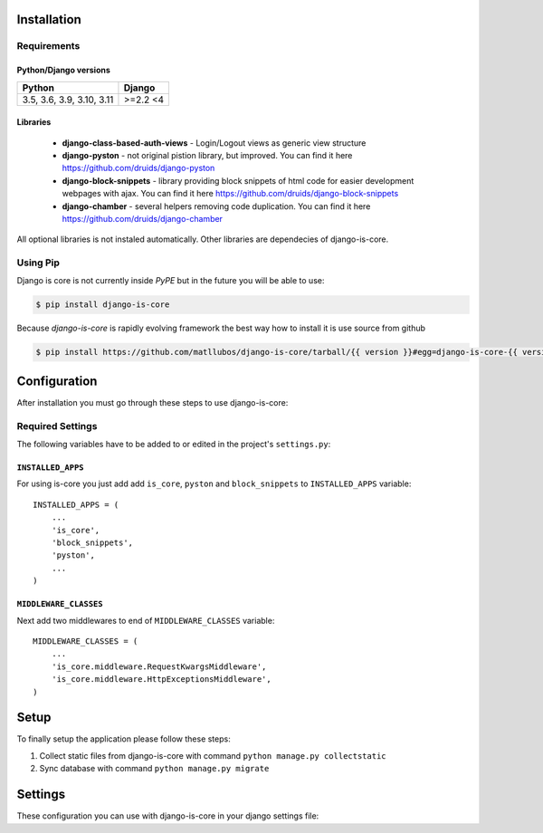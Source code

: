 .. _installation:

Installation
============

Requirements
------------

Python/Django versions
^^^^^^^^^^^^^^^^^^^^^^

+----------------------------+------------------+
|  Python                    | Django           |
+============================+==================+
| 3.5, 3.6, 3.9, 3.10, 3.11  | >=2.2 <4         |
+----------------------------+------------------+


Libraries
^^^^^^^^^

 * **django-class-based-auth-views** - Login/Logout views as generic view structure
 * **django-pyston** - not original pistion library, but improved. You can find it here https://github.com/druids/django-pyston
 * **django-block-snippets** - library providing block snippets of html code for easier development webpages with ajax. You can find it here https://github.com/druids/django-block-snippets
 * **django-chamber** - several helpers removing code duplication. You can find it here https://github.com/druids/django-chamber

All optional libraries is not instaled automatically. Other libraries are dependecies of django-is-core.

Using Pip
---------

Django is core is not currently inside *PyPE* but in the future you will be able to use:

.. code-block:: console

    $ pip install django-is-core


Because *django-is-core* is rapidly evolving framework the best way how to install it is use source from github

.. code-block:: console

    $ pip install https://github.com/matllubos/django-is-core/tarball/{{ version }}#egg=django-is-core-{{ version }}

Configuration
=============

After installation you must go through these steps to use django-is-core:

Required Settings
-----------------

The following variables have to be added to or edited in the project's ``settings.py``:

``INSTALLED_APPS``
^^^^^^^^^^^^^^^^^^

For using is-core you just add add ``is_core``, ``pyston`` and ``block_snippets`` to ``INSTALLED_APPS`` variable::

    INSTALLED_APPS = (
        ...
        'is_core',
        'block_snippets',
        'pyston',
        ...
    )

``MIDDLEWARE_CLASSES``
^^^^^^^^^^^^^^^^^^^^^^

Next add two middlewares to end of ``MIDDLEWARE_CLASSES`` variable::

    MIDDLEWARE_CLASSES = (
        ...
        'is_core.middleware.RequestKwargsMiddleware',
        'is_core.middleware.HttpExceptionsMiddleware',
    )

Setup
=====
To finally setup the application please follow these steps:

1. Collect static files from django-is-core with command ``python manage.py collectstatic``
2. Sync database with command ``python manage.py migrate``


Settings
========

These configuration you can use with django-is-core in your django settings file:

.. attribute:: IS_CORE_AUTH_LOGIN_VIEW

  Path to the login view class. If library ``django-auth-token`` is installed its view are used otherwise ``is_core.views.auth.LoginView`` is selected as the view.

.. attribute:: IS_CORE_AUTH_LOGIN_CODE_VERIFICATION_VIEW

  Administration supports two factor login. If it is turned on and ``django-auth-token`` is installed the view from this library is used. Otherwise none is set.

.. attribute:: IS_CORE_AUTH_FORM_CLASS

  Django form class for the login view.

.. attribute:: IS_CORE_AUTH_RESOURCE_CLASS

  If you want to allow login view on the is-core REST you can implement and set the pyston resource login class. The REST login is turned off by default and the setting is set to ``None``.

.. attribute:: IS_CORE_AUTH_LOGOUT_VIEW

  Path to the logout view. If library ``django-auth-token`` is installed its view are used otherwise ``'is_core.views.auth.LogoutView'`` is set by default.

.. attribute:: IS_CORE_CODE_VERIFICATION_URL

  The URL path to the second factor. The default value is ``'/login/login-code-verification/'``.

.. attribute:: IS_CORE_HOME_CORE

  The core class for the administration home page. The default value is ``'is_core.main.HomeUiCore'``.

.. attribute:: IS_CORE_HOME_VIEW

  The view class for the administration home page. The default value is ``'is_core.generic_views.base.HomeView'``.

.. attribute:: IS_CORE_MENU_GENERATOR

  The path to the is-core menu generator. The default value is ``'is_core.menu.MenuGenerator'``.

.. attribute:: IS_CORE_USERNAME

  The admin user username field name. The default value is ``'username'``.

.. attribute:: IS_CORE_PASSWORD

  The admin user password field name. The default value is ``'password'``.

.. attribute:: IS_CORE_LOGIN_URL

  The login URL path. The default value is ``'/login/'``.

.. attribute:: IS_CORE_LOGOUT_URL

  The logout URL path. The default value is ``'/logout/'``.

.. attribute:: IS_CORE_LOGIN_API_URL

  The API login URL path. The default value is ``'/api/login/'``.

.. attribute:: IS_CORE_EXPORT_TYPES

  The list of the export types for the administration. The default value is ``None``::

    IS_CORE_EXPORT_TYPES = (
        ('XLSX', 'xlsx', 'VERBOSE'),
        ('CSV', 'csv', 'VERBOSE'),
        ('TXT', 'txt', 'VERBOSE'),
    )

.. attribute:: IS_CORE_FOREIGN_KEY_MAX_SELECTBOX_ENTRIES

  Max entries int the foreign key select boxes. If there is more foreign key boxes the select box is replaced with HTML input. The default value is ``500``

.. attribute:: IS_CORE_LIST_PER_PAGE

  The default number of elements returned in the table. The default value is ``20``.

.. attribute:: IS_CORE_REST_PAGINATOR_MAX_TOTAL

  The maximum elements which can be returned in one REST response. The default value is ``10000``.

.. attribute:: IS_CORE_RESPONSE_EXCEPTION_FACTORY

  The response generator if an expected exception is raised. The default value is ``'is_core.exceptions.response.ui_rest_response_exception_factory'``.

.. attribute:: IS_CORE_DEFAULT_FIELDSET_TEMPLATE

  The path to the form fieldset template. The default value is ``'is_core/forms/default_fieldset.html'``.

.. attribute:: IS_CORE_HEADER_IMAGE

  The path to the header image of the administration.

.. attribute:: IS_CORE_ENVIRONMENT

  The environment name which is printed in the administration.

.. attribute:: IS_CORE_BACKGROUND_EXPORT_TASK_TIME_LIMIT

  The maximal time of the export task. The default value is 1h.

.. attribute:: IS_CORE_BACKGROUND_EXPORT_TASK_SOFT_TIME_LIMIT

  The maximal soft time of the export task. The default value is 1h minus 5 minutes.

.. attribute:: IS_CORE_BACKGROUND_EXPORT_TASK_UPDATE_REQUEST_FUNCTION

  The path to the function which can be used to update request for the file export::

    # Django settings
    IS_CORE_BACKGROUND_EXPORT_TASK_UPDATE_REQUEST_FUNCTION = 'your.file.update_background_export_request'

    # your/file.py
    def update_background_export_request(request):
        request.user = request.user.subclass
        return request

.. attribute:: IS_CORE_BACKGROUND_EXPORT_TASK_QUEUE

  The celery queue name which will be used for the background export.

.. attribute:: IS_CORE_BACKGROUND_EXPORT_SERIALIZATION_LIMIT

  The maximal elements serialized in the background export. The default value is ``2000``.

.. attribute:: IS_CORE_BACKGROUND_EXPORT_STORAGE_CLASS

  The background export storage class where the file will be stored. The default value is ``'django.core.files.storage.DefaultStorage'``.

.. attribute:: IS_CORE_BACKGROUND_EXPORT_EXPIRATION_DAYS

  The background export expiration days for the exported files. The default value is 30 days.

.. attribute:: IS_CORE_COLUMN_MANAGER

  Allow administration column manager (table columns can be hidden with this function). The defalut value is ``False``.



